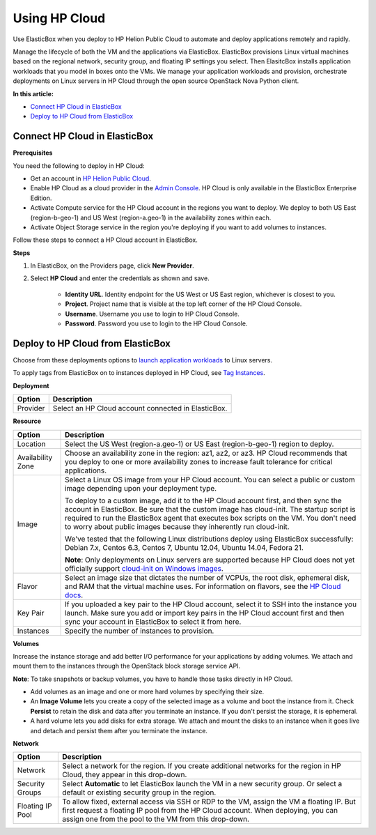 Using HP Cloud
********************************

Use ElasticBox when you deploy to HP Helion Public Cloud to automate and deploy applications remotely and rapidly.

Manage the lifecycle of both the VM and the applications via ElasticBox. ElasticBox provisions Linux virtual machines based on the regional network, security group, and floating IP settings you select. Then ElasitcBox installs application workloads that you model in boxes onto the VMs. We manage your application workloads and provision, orchestrate deployments on Linux servers in HP Cloud through the open source OpenStack Nova Python client.

**In this article:**

* `Connect HP Cloud in ElasticBox`_
* `Deploy to HP Cloud from ElasticBox`_

Connect HP Cloud in ElasticBox
---------------------------------------

**Prerequisites**

You need the following to deploy in HP Cloud:

* Get an account in `HP Helion Public Cloud <https://horizon.hpcloud.com>`_.
* Enable HP Cloud as a cloud provider in the `Admin Console </../documentation/managing-your-organization/provider-access/>`_. HP Cloud is only available in the ElasticBox Enterprise Edition.
* Activate Compute service for the HP Cloud account in the regions you want to deploy. We deploy to both US East (region-b-geo-1) and US West (region-a.geo-1) in the availability zones within each.
* Activate Object Storage service in the region you're deploying if you want to add volumes to instances.

Follow these steps to connect a HP Cloud account in ElasticBox.

**Steps**

1. In ElasticBox, on the Providers page, click **New Provider**.

2. Select **HP Cloud** and enter the credentials as shown and save.

	.. raw:: html

		<div class="doc-image padding-1x">
			<img class="img-responsive" src="/../assets/img/docs/providers/hpcloud-connect-provider.png" alt="Enter HP Cloud Account Credentials">
		</div>

	* **Identity URL**. Identity endpoint for the US West or US East region, whichever is closest to you.
	* **Project**. Project name that is visible at the top left corner of the HP Cloud Console.
	* **Username**. Username you use to login to HP Cloud Console.
	* **Password**. Password you use to login to the HP Cloud Console.

Deploy to HP Cloud from ElasticBox
-------------------------------------

Choose from these deployments options to `launch application workloads </../documentation/deploying-and-managing-instances/deploying-managing-instances/>`_ to Linux servers.

To apply tags from ElasticBox on to instances deployed in HP Cloud, see `Tag Instances </../documentation/managing-your-organization/resource-tags/>`_.

**Deployment**

+----------------------------------+------------------------------------------------+
| Option                           | Description                                    |
+==================================+================================================+
| Provider                         | Select an HP Cloud account connected in        |
|                                  | ElasticBox.                                    |
+----------------------------------+------------------------------------------------+

**Resource**

+----------------------------------+--------------------------------------------------------------------------------------------------------------------------+
| Option                           | Description                                                                                                              |
+==================================+==========================================================================================================================+
| Location                         | Select the US West (region-a.geo-1) or US East (region-b-geo-1) region to deploy.                                        |
+----------------------------------+--------------------------------------------------------------------------------------------------------------------------+
| Availability Zone                | Choose an availability zone in the region: az1, az2, or az3. HP Cloud recommends that you deploy to one or more          |
|                                  | availability zones to increase fault tolerance for critical applications.                                                |
+----------------------------------+--------------------------------------------------------------------------------------------------------------------------+
| Image                            | Select a Linux OS image from your HP Cloud account. You can select a public or custom image depending upon your          |
|                                  | deployment type.                                                                                                         |
|                                  |                                                                                                                          |
|                                  | To deploy to a custom image, add it to the HP Cloud account first, and then sync the account in ElasticBox. Be sure that |
|                                  | the custom image has cloud-init. The startup script is required to run the ElasticBox agent that executes box scripts on |
|                                  | the VM. You don't need to worry about public images because they inherently run cloud-init.                              |
|                                  |                                                                                                                          |
|                                  | We've tested that the following Linux distributions deploy using ElasticBox successfully: Debian 7.x, Centos 6.3, Centos |
|                                  | 7, Ubuntu 12.04, Ubuntu 14.04, Fedora 21.                                                                                |
|                                  |                                                                                                                          |
|                                  | **Note**: Only deployments on Linux servers are supported because HP Cloud does not yet officially support               |
|                                  | `cloud-init on Windows images <http://docs.hpcloud.com/publiccloud/api/compute/>`_.                                      |
+----------------------------------+--------------------------------------------------------------------------------------------------------------------------+
| Flavor                           | Select an image size that dictates the number of VCPUs, the root disk, ephemeral disk, and RAM that the virtual machine  |
|                                  | uses. For information on flavors, see the `HP Cloud docs <http://docs.hpcloud.com/publiccloud/api/compute>`_.            |
+----------------------------------+--------------------------------------------------------------------------------------------------------------------------+
| Key Pair                         | If you uploaded a key pair to the HP Cloud account, select it to SSH into the instance you launch. Make sure you add or  |
|                                  | import key pairs in the HP Cloud account first and then sync your account in ElasticBox to select it from here.          |
+----------------------------------+--------------------------------------------------------------------------------------------------------------------------+
| Instances                        | Specify the number of instances to provision.                                                                            |
+----------------------------------+--------------------------------------------------------------------------------------------------------------------------+

**Volumes**

Increase the instance storage and add better I/O performance for your applications by adding volumes. We attach and mount them to the instances through the OpenStack block storage service API.

**Note**: To take snapshots or backup volumes, you have to handle those tasks directly in HP Cloud.

* Add volumes as an image and one or more hard volumes by specifying their size.
* An **Image Volume** lets you create a copy of the selected image as a volume and boot the instance from it. Check **Persist** to retain the disk and data after you terminate an instance. If you don't persist the storage, it is ephemeral.
* A hard volume lets you add disks for extra storage. We attach and mount the disks to an instance when it goes live and detach and persist them after you terminate the instance.

**Network**

+----------------------------------+--------------------------------------------------------------------------------------------------------------------------------------------+
| Option                           | Description                                                                                                                                |
+==================================+============================================================================================================================================+
| Network                          | Select a network for the region. If you create additional networks for the region in HP Cloud, they appear in this drop-down.              |
+----------------------------------+--------------------------------------------------------------------------------------------------------------------------------------------+
| Security Groups                  | Select **Automatic** to let ElasticBox launch the VM in a new security group. Or select a default or existing security group in the region.|
+----------------------------------+--------------------------------------------------------------------------------------------------------------------------------------------+
| Floating IP Pool                 | To allow fixed, external access via SSH or RDP to the VM, assign the VM a floating IP. But first request a floating IP pool from the HP    |
|                                  | Cloud account. When deploying, you can assign one from the pool to the VM from this drop-down.                                             |
+----------------------------------+--------------------------------------------------------------------------------------------------------------------------------------------+

